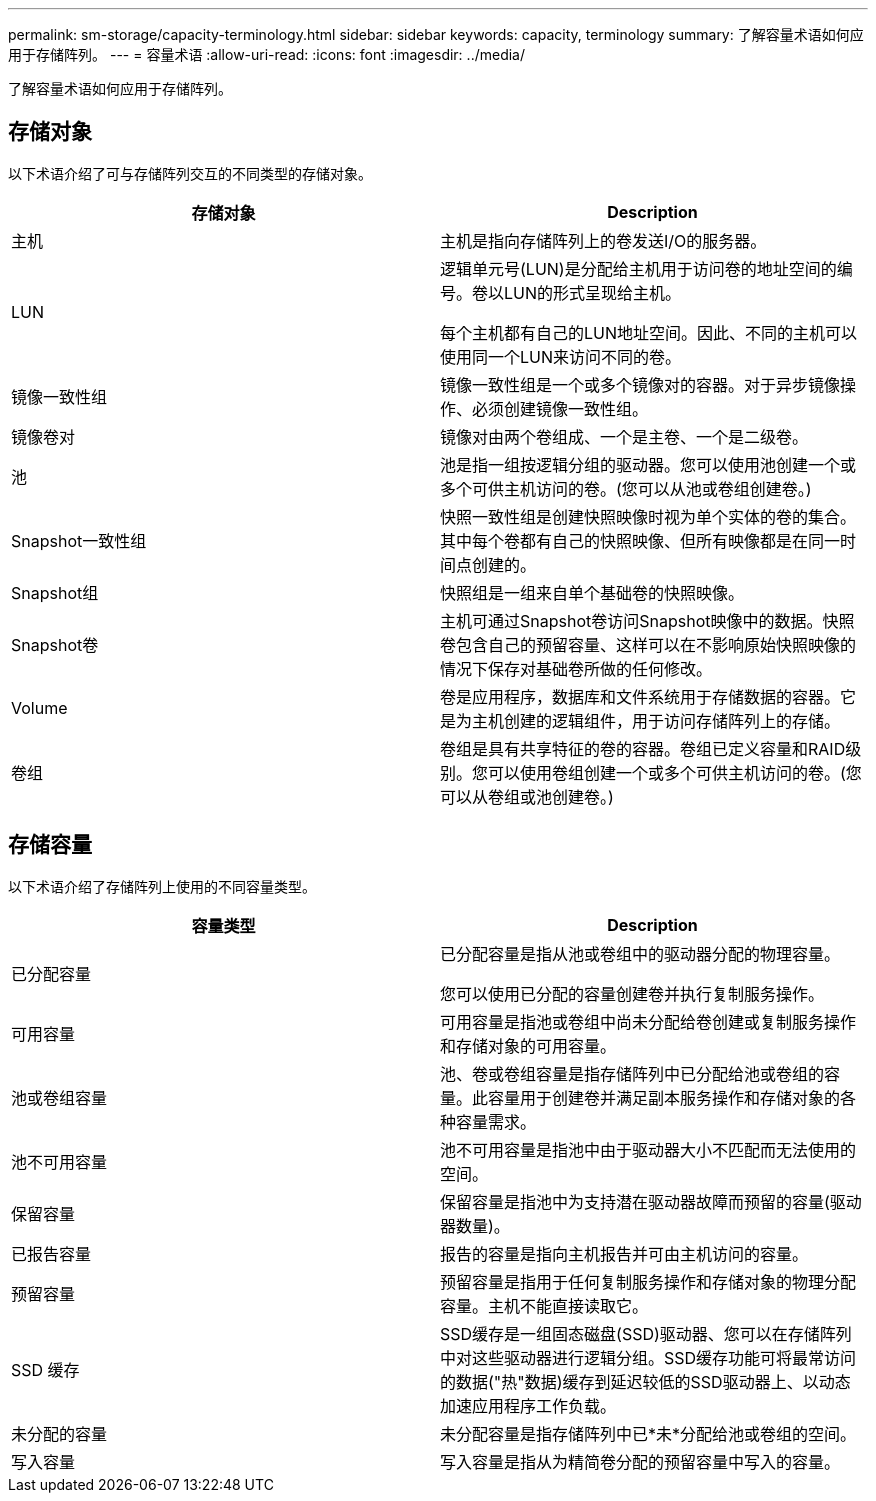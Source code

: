 ---
permalink: sm-storage/capacity-terminology.html 
sidebar: sidebar 
keywords: capacity, terminology 
summary: 了解容量术语如何应用于存储阵列。 
---
= 容量术语
:allow-uri-read: 
:icons: font
:imagesdir: ../media/


[role="lead"]
了解容量术语如何应用于存储阵列。



== 存储对象

以下术语介绍了可与存储阵列交互的不同类型的存储对象。

[cols="2*"]
|===
| 存储对象 | Description 


 a| 
主机
 a| 
主机是指向存储阵列上的卷发送I/O的服务器。



 a| 
LUN
 a| 
逻辑单元号(LUN)是分配给主机用于访问卷的地址空间的编号。卷以LUN的形式呈现给主机。

每个主机都有自己的LUN地址空间。因此、不同的主机可以使用同一个LUN来访问不同的卷。



 a| 
镜像一致性组
 a| 
镜像一致性组是一个或多个镜像对的容器。对于异步镜像操作、必须创建镜像一致性组。



 a| 
镜像卷对
 a| 
镜像对由两个卷组成、一个是主卷、一个是二级卷。



 a| 
池
 a| 
池是指一组按逻辑分组的驱动器。您可以使用池创建一个或多个可供主机访问的卷。(您可以从池或卷组创建卷。)



 a| 
Snapshot一致性组
 a| 
快照一致性组是创建快照映像时视为单个实体的卷的集合。其中每个卷都有自己的快照映像、但所有映像都是在同一时间点创建的。



 a| 
Snapshot组
 a| 
快照组是一组来自单个基础卷的快照映像。



 a| 
Snapshot卷
 a| 
主机可通过Snapshot卷访问Snapshot映像中的数据。快照卷包含自己的预留容量、这样可以在不影响原始快照映像的情况下保存对基础卷所做的任何修改。



 a| 
Volume
 a| 
卷是应用程序，数据库和文件系统用于存储数据的容器。它是为主机创建的逻辑组件，用于访问存储阵列上的存储。



 a| 
卷组
 a| 
卷组是具有共享特征的卷的容器。卷组已定义容量和RAID级别。您可以使用卷组创建一个或多个可供主机访问的卷。(您可以从卷组或池创建卷。)

|===


== 存储容量

以下术语介绍了存储阵列上使用的不同容量类型。

[cols="2*"]
|===
| 容量类型 | Description 


 a| 
已分配容量
 a| 
已分配容量是指从池或卷组中的驱动器分配的物理容量。

您可以使用已分配的容量创建卷并执行复制服务操作。



 a| 
可用容量
 a| 
可用容量是指池或卷组中尚未分配给卷创建或复制服务操作和存储对象的可用容量。



 a| 
池或卷组容量
 a| 
池、卷或卷组容量是指存储阵列中已分配给池或卷组的容量。此容量用于创建卷并满足副本服务操作和存储对象的各种容量需求。



 a| 
池不可用容量
 a| 
池不可用容量是指池中由于驱动器大小不匹配而无法使用的空间。



 a| 
保留容量
 a| 
保留容量是指池中为支持潜在驱动器故障而预留的容量(驱动器数量)。



 a| 
已报告容量
 a| 
报告的容量是指向主机报告并可由主机访问的容量。



 a| 
预留容量
 a| 
预留容量是指用于任何复制服务操作和存储对象的物理分配容量。主机不能直接读取它。



 a| 
SSD 缓存
 a| 
SSD缓存是一组固态磁盘(SSD)驱动器、您可以在存储阵列中对这些驱动器进行逻辑分组。SSD缓存功能可将最常访问的数据("热"数据)缓存到延迟较低的SSD驱动器上、以动态加速应用程序工作负载。



 a| 
未分配的容量
 a| 
未分配容量是指存储阵列中已*未*分配给池或卷组的空间。



 a| 
写入容量
 a| 
写入容量是指从为精简卷分配的预留容量中写入的容量。

|===
